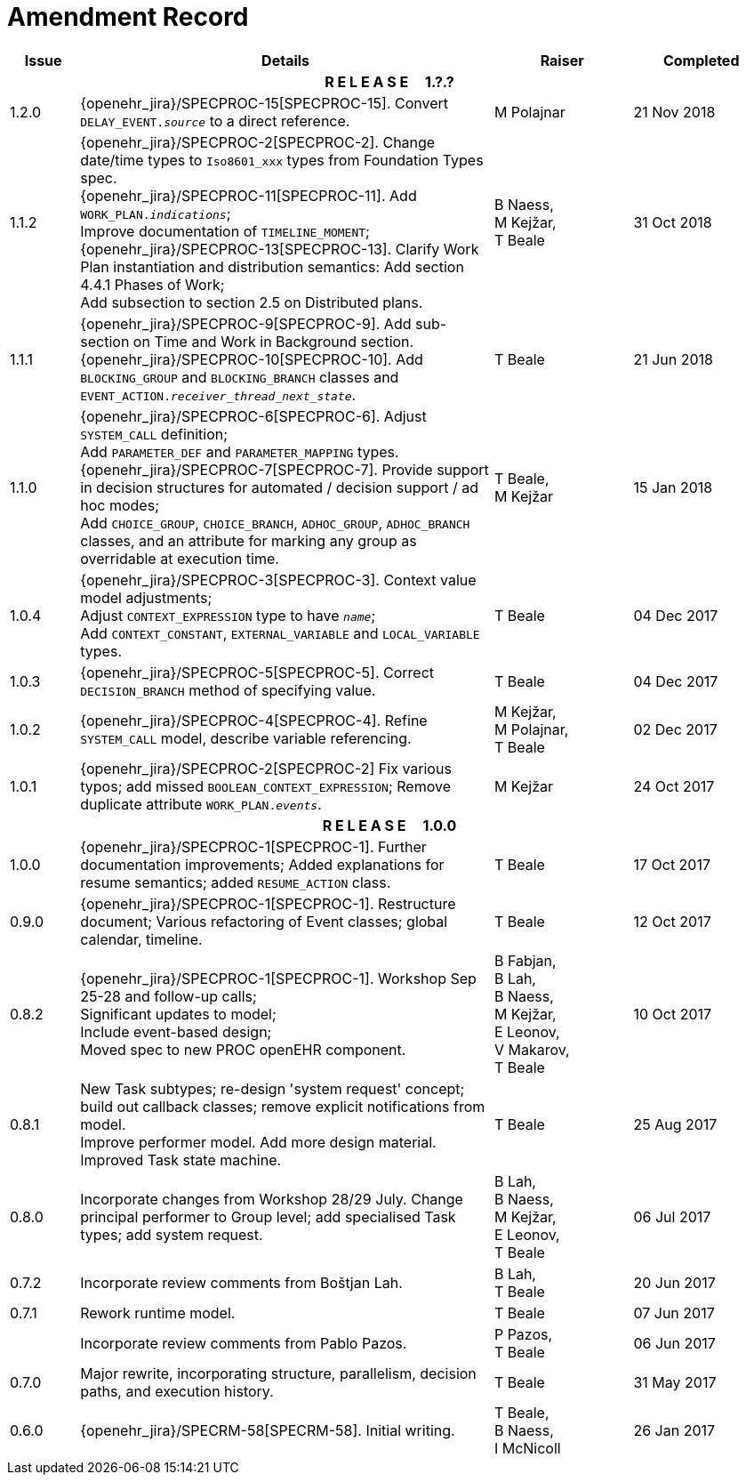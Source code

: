 = Amendment Record

[cols="1,6,2,2", options="header"]
|===
|Issue|Details|Raiser|Completed

4+^h|*R E L E A S E{nbsp}{nbsp}{nbsp}{nbsp}{nbsp}1.?.?*

|[[latest_issue]]1.2.0
|{openehr_jira}/SPECPROC-15[SPECPROC-15]. Convert `DELAY_EVENT._source_` to a direct reference.
|M Polajnar 
|[[latest_issue_date]]21 Nov 2018

|1.1.2
|{openehr_jira}/SPECPROC-2[SPECPROC-2]. Change date/time types to `Iso8601_xxx` types from Foundation Types spec. +
 {openehr_jira}/SPECPROC-11[SPECPROC-11]. Add `WORK_PLAN._indications_`; +
 Improve documentation of `TIMELINE_MOMENT`; +
 {openehr_jira}/SPECPROC-13[SPECPROC-13]. Clarify Work Plan instantiation and distribution semantics:
 Add section 4.4.1 Phases of Work; +
 Add subsection to section 2.5 on Distributed plans.
|B Naess, +
 M Kejžar, +
 T Beale
|31 Oct 2018

|1.1.1
|{openehr_jira}/SPECPROC-9[SPECPROC-9]. Add sub-section on Time and Work in Background section. +
 {openehr_jira}/SPECPROC-10[SPECPROC-10]. Add `BLOCKING_GROUP` and `BLOCKING_BRANCH` classes and `EVENT_ACTION._receiver_thread_next_state_`.
|T Beale
|21 Jun 2018

|1.1.0
|{openehr_jira}/SPECPROC-6[SPECPROC-6]. Adjust `SYSTEM_CALL` definition; +
 Add `PARAMETER_DEF` and `PARAMETER_MAPPING` types. +
 {openehr_jira}/SPECPROC-7[SPECPROC-7]. Provide support in decision structures for automated / decision support / ad hoc modes; +
 Add `CHOICE_GROUP`, `CHOICE_BRANCH`, `ADHOC_GROUP`, `ADHOC_BRANCH` classes, and an attribute for marking any group as overridable at execution time.
|T Beale, +
 M Kejžar
|15 Jan 2018

|1.0.4
|{openehr_jira}/SPECPROC-3[SPECPROC-3]. Context value model adjustments; +
 Adjust `CONTEXT_EXPRESSION` type to have `_name_`; +
 Add `CONTEXT_CONSTANT`, `EXTERNAL_VARIABLE` and `LOCAL_VARIABLE` types.
|T Beale
|04 Dec 2017

|1.0.3
|{openehr_jira}/SPECPROC-5[SPECPROC-5]. Correct `DECISION_BRANCH` method of specifying value.
|T Beale
|04 Dec 2017

|1.0.2
|{openehr_jira}/SPECPROC-4[SPECPROC-4]. Refine `SYSTEM_CALL` model, describe variable referencing.
|M Kejžar, +
 M Polajnar, +
 T Beale
|02 Dec 2017

|1.0.1
|{openehr_jira}/SPECPROC-2[SPECPROC-2] Fix various typos; add missed `BOOLEAN_CONTEXT_EXPRESSION`;
 Remove duplicate attribute `WORK_PLAN._events_`.
|M Kejžar
|24 Oct 2017

4+^h|*R E L E A S E{nbsp}{nbsp}{nbsp}{nbsp}{nbsp}1.0.0*

|1.0.0
|{openehr_jira}/SPECPROC-1[SPECPROC-1]. Further documentation improvements;
 Added explanations for resume semantics; added `RESUME_ACTION` class.
|T Beale
|17 Oct 2017

|0.9.0
|{openehr_jira}/SPECPROC-1[SPECPROC-1]. Restructure document;
 Various refactoring of Event classes; global calendar, timeline.
|T Beale
|12 Oct 2017

|0.8.2
|{openehr_jira}/SPECPROC-1[SPECPROC-1]. Workshop Sep 25-28 and follow-up calls; +
 Significant updates to model; +
 Include event-based design; +
 Moved spec to new PROC openEHR component.
|B Fabjan, +
 B Lah, +
 B Naess, +
 M Kejžar, +
 E Leonov, +
 V Makarov, +
 T Beale
|10 Oct 2017

|0.8.1
|New Task subtypes; re-design 'system request' concept; build out callback classes; remove explicit notifications from model. +
 Improve performer model. Add more design material. Improved Task state machine.
|T Beale
|25 Aug 2017

|0.8.0
|Incorporate changes from Workshop 28/29 July. Change principal performer to Group level; add specialised Task types; add system request.
|B Lah, +
 B Naess, +
 M Kejžar, +
 E Leonov, +
 T Beale
|06 Jul 2017

|0.7.2
|Incorporate review comments from Boštjan Lah.
|B Lah, +
 T Beale
|20 Jun 2017

|0.7.1
|Rework runtime model.
|T Beale
|07 Jun 2017

|
|Incorporate review comments from Pablo Pazos.
|P Pazos, +
 T Beale
|06 Jun 2017

|0.7.0
|Major rewrite, incorporating structure, parallelism, decision paths, and execution history.
|T Beale
|31 May 2017

|0.6.0
|{openehr_jira}/SPECRM-58[SPECRM-58]. Initial writing.
|T Beale, +
 B Naess, +
 I McNicoll
|26 Jan 2017

|===
